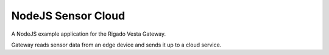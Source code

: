 *******************
NodeJS Sensor Cloud
*******************

A NodeJS example application for the Rigado Vesta Gateway.

Gateway reads sensor data from an edge device and sends it up to a cloud service.
